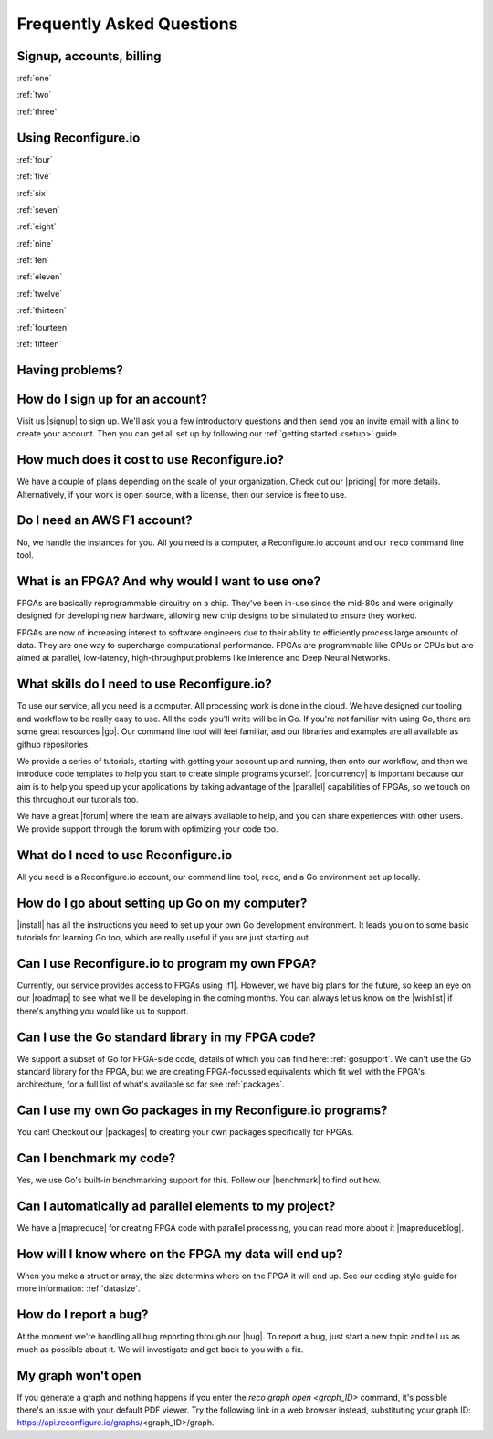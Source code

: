 Frequently Asked Questions
==============================================

Signup, accounts, billing
-------------------------
:ref:`one`

:ref:`two`

:ref:`three`

Using Reconfigure.io
--------------------
:ref:`four`

:ref:`five`

:ref:`six`

:ref:`seven`

:ref:`eight`

:ref:`nine`

:ref:`ten`

:ref:`eleven`

:ref:`twelve`

:ref:`thirteen`

:ref:`fourteen`

:ref:`fifteen`

Having problems?
----------------

.. _one:

How do I sign up for an account?
--------------------------------
Visit us |signup| to sign up. We'll ask you a few introductory questions and then send you an invite email with a link to create your account. Then you can get all set up by following our :ref:`getting started <setup>` guide.

.. _two:

How much does it cost to use Reconfigure.io?
--------------------------------------------
We have a couple of plans depending on the scale of your organization. Check out our |pricing| for more details. Alternatively, if your work is open source, with a license, then our service is free to use.

.. _three:

Do I need an AWS F1 account?
-----------------------------
No, we handle the instances for you. All you need is a computer, a Reconfigure.io account and our ``reco`` command line tool.

.. _four:

What is an FPGA? And why would I want to use one?
-------------------------------------------------
FPGAs are basically reprogrammable circuitry on a chip. They've been in-use since the mid-80s and were originally designed for developing new hardware, allowing new chip designs to be simulated to ensure they worked.

FPGAs are now of increasing interest to software engineers due to their ability to efficiently process large amounts of data. They are one way to supercharge computational performance. FPGAs are programmable like GPUs or CPUs but are aimed at parallel, low-latency, high-throughput problems like inference and Deep Neural Networks.

.. _five:

What skills do I need to use Reconfigure.io?
--------------------------------------------
To use our service, all you need is a computer. All processing work is done in the cloud. We have designed our tooling and workflow to be really easy to use. All the code you'll write will be in Go. If you're not familiar with using Go, there are some great resources |go|. Our command line tool will feel familiar, and our libraries and examples are all available as github repositories.

We provide a series of tutorials, starting with getting your account up and running, then onto our workflow, and then we introduce code templates to help you start to create simple programs yourself. |concurrency| is important because our aim is to help you speed up your applications by taking advantage of the |parallel| capabilities of FPGAs, so we touch on this throughout our tutorials too.

We have a great |forum| where the team are always available to help, and you can share experiences with other users. We provide support through the forum with optimizing your code too.

.. _six:

What do I need to use Reconfigure.io
-------------------------------------
All you need is a Reconfigure.io account, our command line tool, reco, and a Go environment set up locally.

.. _seven:

How do I go about setting up Go on my computer?
---------------------------------------------------------------------
|install| has all the instructions you need to set up your own Go development environment. It leads you on to some basic tutorials for learning Go too, which are really useful if you are just starting out.

.. _eight:

Can I use Reconfigure.io to program my own FPGA?
------------------------------------------------
Currently, our service provides access to FPGAs using |f1|. However, we have big plans for the future, so keep an eye on our |roadmap| to see what we'll be developing in the coming months. You can always let us know on the |wishlist| if there's anything you would like us to support.

.. _nine:

Can I use the Go standard library in my FPGA code?
----------------------------------------------------
We support a subset of Go for FPGA-side code, details of which you can find here: :ref:`gosupport`. We can't use the Go standard library for the FPGA, but we are creating FPGA-focussed equivalents which fit well with the FPGA's architecture, for a full list of what's available so far see :ref:`packages`.

.. _ten:

Can I use my own Go packages in my Reconfigure.io programs?
-----------------------------------------------------------
You can! Checkout our |packages| to creating your own packages specifically for FPGAs.

.. _eleven:

Can I benchmark my code?
------------------------
Yes, we use Go's built-in benchmarking support for this. Follow our |benchmark| to find out how.

.. _twelve:

Can I automatically ad parallel elements to my project?
------------------------------------------------
We have a |mapreduce| for creating FPGA code with parallel processing, you can read more about it |mapreduceblog|.

.. _thirteen:

How will I know where on the FPGA my data will end up?
------------------------------------------------------
When you make a struct or array, the size determins where on the FPGA it will end up. See our coding style guide for more information: :ref:`datasize`.

.. _fourteen:

How do I report a bug?
----------------------
At the moment we're handling all bug reporting through our |bug|. To report a bug, just start a new topic and tell us as much as possible about it. We will investigate and get back to you with a fix.

.. _fifteen:

My graph won't open
-------------------
If you generate a graph and nothing happens if you enter the `reco graph open <graph_ID>` command, it's possible there's an issue with your default PDF viewer. Try the following link in a web browser instead, substituting your graph ID: https://api.reconfigure.io/graphs/<graph_ID>/graph.















.. |signup| raw:: html

   <a href="https://reconfigure.io/sign-up" target="_blank">here</a>

.. |pricing| raw:: html

   <a href="https://reconfigure.io/pricing" target="_blank">pricing options</a>

.. |go| raw:: html

   <a href="https://tour.golang.org/welcome/1" target="_blank">online</a>

.. |concurrency| raw:: html

   <a href="https://www.golang-book.com/books/intro/10" target="_blank">Concurrency</a>

.. |parallel| raw:: html

  <a href="https://blog.golang.org/concurrency-is-not-parallelism" target="_blank">parallel</a>

.. |forum| raw:: html

   <a href="https://community.reconfigure.io" target="_blank">community forum</a>

.. |f1| raw:: html

   <a href="https://aws.amazon.com/ec2/instance-types/f1/" target="_blank">AWS F1 Instances</a>

.. |roadmap| raw:: html

   <a href="https://trello.com/b/Gv9qKdED/reconfigureio-roadmap" target="_blank">roadmap</a>

.. |wishlist| raw:: html

   <a href="https://community.reconfigure.io/c/suggestions" target="_blank">forum</a>

.. |bug| raw:: html

   <a href="https://community.reconfigure.io/c/report-a-bug" target="_blank">forum</a>

.. |packages| raw:: html

   <a href="https://medium.com/the-recon/write-your-first-go-package-for-fgpas-a29cd0af1916" target="_blank">guide</a>

.. |benchmark| raw:: html

   <a href="https://medium.com/the-recon/benchmarking-go-code-running-on-fpgas-ce9d97a62917" target="_blank">guide</a>

.. |install| raw:: html

   <a href="https://golang.org/doc/install" target="_blank">This page</a>

.. |mapreduce| raw:: html

  <a href="https://github.com/ReconfigureIO/reco-map-reduce" target="_blank">MapReduce framework</a>

.. |mapreduceblog| raw:: html

  <a href="https://medium.com/the-recon/scaling-up-your-reconfigure-io-applications-17f2dbc797fc" target="_blank">here</a>
